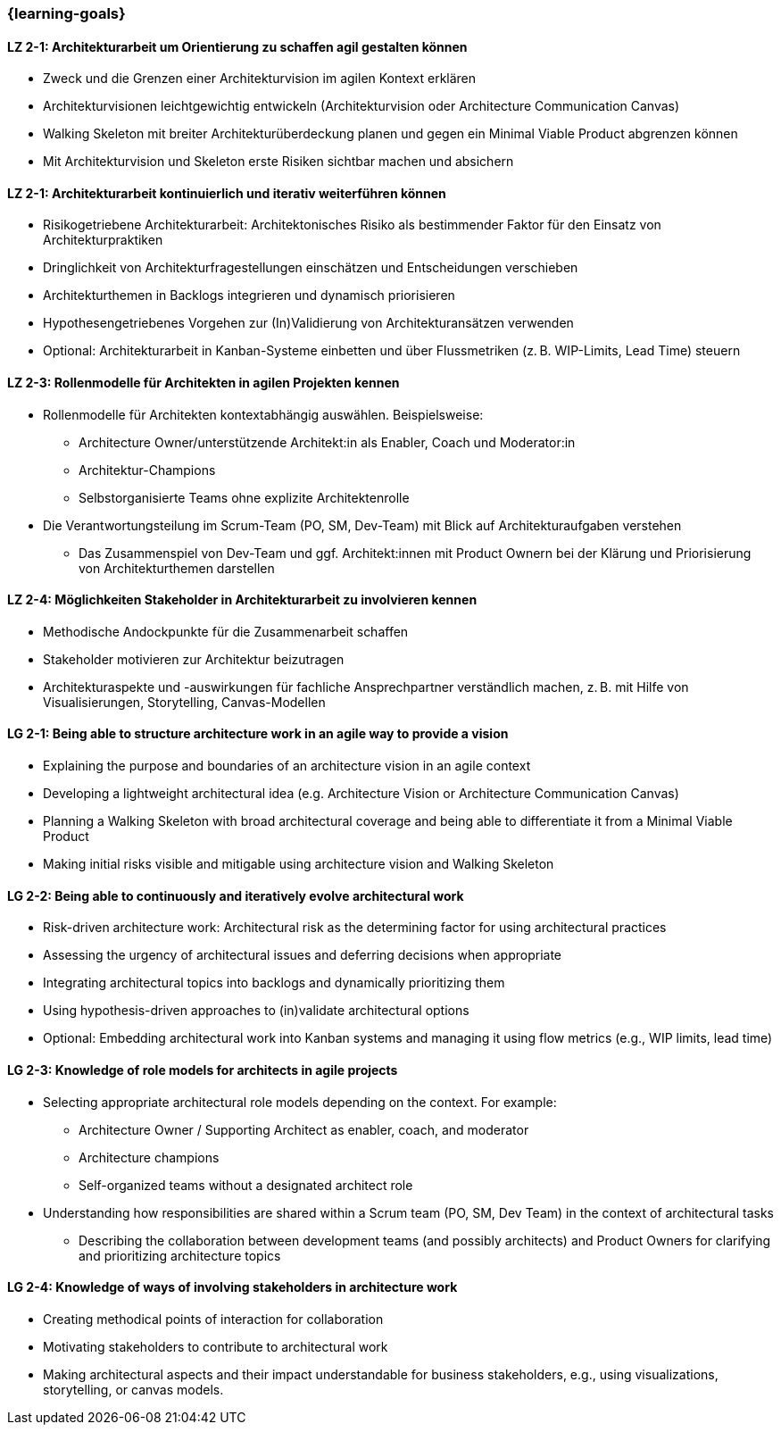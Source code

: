 === {learning-goals}

// tag::DE[]
[[LZ-2-1]]
==== LZ 2-1: Architekturarbeit um Orientierung zu schaffen agil gestalten können
- Zweck und die Grenzen einer Architekturvision im agilen Kontext erklären
- Architekturvisionen leichtgewichtig entwickeln (Architekturvision oder Architecture Communication Canvas)
- Walking Skeleton mit breiter Architekturüberdeckung planen und gegen ein Minimal Viable Product abgrenzen können
- Mit Architekturvision und Skeleton erste Risiken sichtbar machen und absichern

[[LZ-2-2]]
==== LZ 2-1: Architekturarbeit kontinuierlich und iterativ weiterführen können
- Risikogetriebene Architekturarbeit: Architektonisches Risiko als bestimmender Faktor für den Einsatz von Architekturpraktiken
- Dringlichkeit von Architekturfragestellungen einschätzen und Entscheidungen verschieben
- Architekturthemen in Backlogs integrieren und dynamisch priorisieren
- Hypothesengetriebenes Vorgehen zur (In)Validierung von Architekturansätzen verwenden
- Optional: Architekturarbeit in Kanban-Systeme einbetten und über Flussmetriken (z. B. WIP-Limits, Lead Time) steuern

[[LZ-2-3]]
==== LZ 2-3: Rollenmodelle für Architekten in agilen Projekten kennen
- Rollenmodelle für Architekten kontextabhängig auswählen. Beispielsweise:
    * Architecture Owner/unterstützende Architekt:in als Enabler, Coach und Moderator:in
    * Architektur-Champions
    * Selbstorganisierte Teams ohne explizite Architektenrolle
- Die Verantwortungsteilung im Scrum-Team (PO, SM, Dev-Team) mit Blick auf Architekturaufgaben verstehen
    * Das Zusammenspiel von Dev-Team und ggf. Architekt:innen mit Product Ownern bei der Klärung und Priorisierung von Architekturthemen darstellen

[[LZ-2-4]]
==== LZ 2-4: Möglichkeiten Stakeholder in Architekturarbeit zu involvieren kennen
- Methodische Andockpunkte für die Zusammenarbeit schaffen
- Stakeholder motivieren zur Architektur beizutragen
- Architekturaspekte und -auswirkungen für fachliche Ansprechpartner verständlich machen, z. B. mit Hilfe von Visualisierungen, Storytelling, Canvas-Modellen


// end::DE[]

// tag::EN[]
[[LG-2-1]]
==== LG 2-1: Being able to structure architecture work in an agile way to provide a vision
- Explaining the purpose and boundaries of an architecture vision in an agile context
- Developing a lightweight architectural idea (e.g. Architecture Vision or Architecture Communication Canvas)
- Planning a Walking Skeleton with broad architectural coverage and being able to differentiate it from a Minimal Viable Product
- Making initial risks visible and mitigable using architecture vision and Walking Skeleton

[[LG-2-2]]
==== LG 2-2: Being able to continuously and iteratively evolve architectural work
- Risk-driven architecture work: Architectural risk as the determining factor for using architectural practices
- Assessing the urgency of architectural issues and deferring decisions when appropriate
- Integrating architectural topics into backlogs and dynamically prioritizing them
- Using hypothesis-driven approaches to (in)validate architectural options
- Optional: Embedding architectural work into Kanban systems and managing it using flow metrics (e.g., WIP limits, lead time)

[[LG-2-3]]
==== LG 2-3: Knowledge of role models for architects in agile projects
- Selecting appropriate architectural role models depending on the context. For example:
    * Architecture Owner / Supporting Architect as enabler, coach, and moderator
    * Architecture champions
    * Self-organized teams without a designated architect role
- Understanding how responsibilities are shared within a Scrum team (PO, SM, Dev Team) in the context of architectural tasks
    * Describing the collaboration between development teams (and possibly architects) and Product Owners for clarifying and prioritizing architecture topics

[[LG-2-4]]
==== LG 2-4: Knowledge of ways of involving stakeholders in architecture work
- Creating methodical points of interaction for collaboration
- Motivating stakeholders to contribute to architectural work
- Making architectural aspects and their impact understandable for business stakeholders, e.g., using visualizations, storytelling, or canvas models.

// end::EN[]



